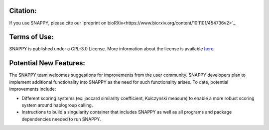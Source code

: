 Citation:
=========

If you use SNAPPY, please cite our `preprint on bioRXiv<https://www.biorxiv.org/content/10.1101/454736v2>`_.

Terms of Use:
=============

SNAPPY is published under a GPL-3.0 License. More information about the license is available `here <https://opensource.org/licenses/GPL-3.0>`_.

Potential New Features:
=======================

The SNAPPY team welcomes suggestions for improvements from the user community. SNAPPY developers plan to implement additional functionality into SNAPPY as the need for such functionality arises. To date, potential improvements include:

- Different scoring systems (ex: jaccard similarity coefficient, Kulczynski measure) to enable a more robust scoring system around haplogroup calling. 
- Instructions to build a singularity container that includes SNAPPY as well as all programs and package dependencies needed to run SNAPPY. 
